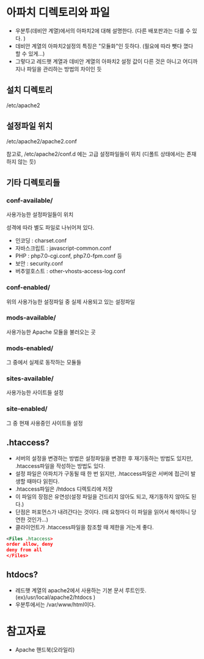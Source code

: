 * 아파치 디렉토리와 파일
- 우분투(데비안 계열)에서의 아파치2에 대해 설명한다. (다른 배포판과는 다를 수 있다. )
- 데비안 계열의 아파치2설정의 특징은 "모듈화"인 듯하다. (필요에 따라 뺏다 꼈다 할 수 있게...)
- 그렇다고 레드햇 계열과 데비안 계열의 아파치2 설정 값이 다른 것은 아니고 어디까지나 파일을 관리하는 방법의 차이인 듯

** 설치 디렉토리 
/etc/apache2

** 설정파일 위치
/etc/apache2/apache2.conf

참고로, /etc/apache2/conf.d 에는 고급 설정파일들이 위치 (디폴트 상태에서는 존재하지 않는 듯)

** 기타 디렉토리들
*** conf-available/
사용가능한 설정파일들이 위치

성격에 따라 별도 파일로 나뉘어져 있다. 
- 인코딩 : charset.conf
- 자바스크립트 : javascript-common.conf
- PHP : php7.0-cgi.conf, php7.0-fpm.conf 등
- 보안 : security.conf
- 버추얼호스트 : other-vhosts-access-log.conf

*** conf-enabled/
위의 사용가능한 설정파일 중 실제 사용되고 있는 설정파일

*** mods-available/
사용가능한 Apache 모듈을 불러오는 곳

*** mods-enabled/
그 중에서 실제로 동작하는 모듈들

*** sites-available/
사용가능한 사이트들 설정

*** site-enabled/
그 중 현재 사용중인 사이트들 설정

** .htaccess?
- 서버의 설정을 변경하는 방법은 설정파일을 변경한 후 재기동하는 방법도 있지만, .htaccess파일을 작성하는 방법도 있다. 
- 설정 파일은 아파치가 구동될 때 한 번 읽지만, .htaccess파일은 서버에 접근이 발생할 때마다 읽힌다. 
- .htaccess파일은 /htdocs 디렉토리에 저장
- 이 파일의 장점은 유연성(설정 파일을 건드리지 않아도 되고, 재기동하지 않아도 된다.)
- 단점은 퍼포먼스가 내려간다는 것이다. (매 요청마다 이 파일을 읽어서 해석하니 당연한 것인가...)
- 클라이언트가 .htaccess파일을 참조할 때 제한을 거는게 좋다. 
#+BEGIN_SRC xml  
<Files .htaccess>
order allow, deny
deny from all
</Files>
#+END_SRC 


** htdocs?
- 레드햇 계열의 apache2에서 사용하는 기본 문서 루트인듯. (ex)/usr/local/apache2/htdocs )
- 우분투에서는 /var/www/html이다.


* 참고자료
- Apache 핸드북(오라일리)
